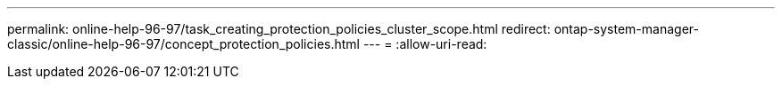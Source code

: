 ---
permalink: online-help-96-97/task_creating_protection_policies_cluster_scope.html 
redirect: ontap-system-manager-classic/online-help-96-97/concept_protection_policies.html 
---
= 
:allow-uri-read: 


